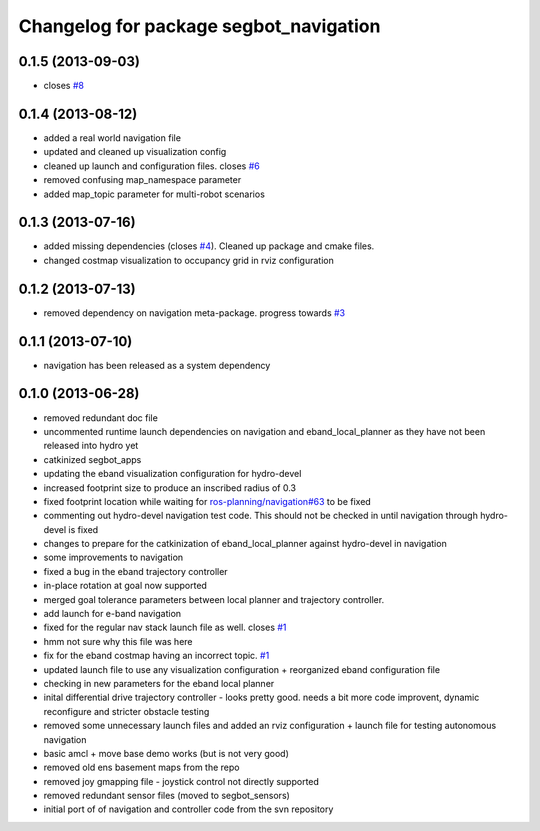 ^^^^^^^^^^^^^^^^^^^^^^^^^^^^^^^^^^^^^^^
Changelog for package segbot_navigation
^^^^^^^^^^^^^^^^^^^^^^^^^^^^^^^^^^^^^^^

0.1.5 (2013-09-03)
------------------
* closes `#8 <https://github.com/utexas-bwi/segbot_apps/issues/8>`_

0.1.4 (2013-08-12)
------------------
* added a real world navigation file
* updated and cleaned up visualization config
* cleaned up launch and configuration files. closes `#6 <https://github.com/utexas-bwi/segbot_apps/issues/6>`_
* removed confusing map_namespace parameter
* added map_topic parameter for multi-robot scenarios

0.1.3 (2013-07-16)
------------------
* added missing dependencies (closes `#4 <https://github.com/utexas-bwi/segbot_apps/issues/4>`_). Cleaned up package and cmake files.
* changed costmap visualization to occupancy grid in rviz configuration

0.1.2 (2013-07-13)
------------------
* removed dependency on navigation meta-package. progress towards `#3 <https://github.com/utexas-bwi/segbot_apps/issues/3>`_

0.1.1 (2013-07-10)
------------------
* navigation has been released as a system dependency

0.1.0 (2013-06-28)
------------------
* removed redundant doc file
* uncommented runtime launch dependencies on navigation and eband_local_planner as they have not been released into hydro yet
* catkinized segbot_apps
* updating the eband visualization configuration for hydro-devel
* increased footprint size to produce an inscribed radius of 0.3
* fixed footprint location while waiting for `ros-planning/navigation#63 <https://github.com/ros-planning/navigation/issues/63>`_ to be fixed
* commenting out hydro-devel navigation test code. This should not be checked in until navigation through hydro-devel is fixed
* changes to prepare for the catkinization of eband_local_planner against hydro-devel in navigation
* some improvements to navigation
* fixed a bug in the eband trajectory controller
* in-place rotation at goal now supported
* merged goal tolerance parameters between local planner and trajectory controller.
* add launch for e-band navigation
* fixed for the regular nav stack launch file as well. closes `#1 <https://github.com/utexas-bwi/segbot_apps/issues/1>`_
* hmm not sure why this file was here
* fix for the eband costmap having an incorrect topic. `#1 <https://github.com/utexas-bwi/segbot_apps/issues/1>`_
* updated launch file to use any visualization configuration + reorganized eband configuration file
* checking in new parameters for the eband local planner
* inital differential drive trajectory controller - looks pretty good. needs a bit more code improvent, dynamic reconfigure and stricter obstacle testing
* removed some unnecessary launch files and added an rviz configuration + launch file for testing autonomous navigation
* basic amcl + move base demo works (but is not very good)
* removed old ens basement maps from the repo
* removed joy gmapping file - joystick control not directly supported
* removed redundant sensor files (moved to segbot_sensors)
* initial port of of navigation and controller code from the svn repository
